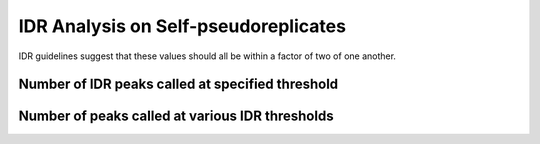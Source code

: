 =====================================
IDR Analysis on Self-pseudoreplicates
=====================================

IDR guidelines suggest that these values should all be within a factor 
of two of one another.

Number of IDR peaks called at specified threshold
+++++++++++++++++++++++++++++++++++++++++++++++++

.. report:: IDR.GetPseudoreplicateIDRSummary
   :render: table
   :force:


Number of peaks called at various IDR thresholds
++++++++++++++++++++++++++++++++++++++++++++++++

.. report:: IDR.GetPseudoreplicateIDRTables
   :render: table
   :force:
